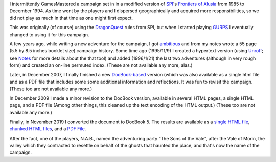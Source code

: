.. title: Alusia Campaign
.. slug: alusia-campaign
.. date: 2019-11-06 10:11:54 UTC-05:00
.. tags: rpg,dragonquest,gurps,alusia
.. category: gaming
.. link: 
.. description: 
.. type: text

I intermittently GamesMastered a campaign set in in a modified version
of SPI_'s `Frontiers of Alusia`__ from 1985 to December 1994.  As time
went by the players and I dispersed geographically and acquired more
responsibilities, so we did not play as much in that time as one might
first expect.

.. _SPI: https://en.wikipedia.org/wiki/Simulations_Publications,_Inc.
__ https://en.wikipedia.org/wiki/Frontiers_of_Alusia

This was originally (of course) using the DragonQuest_ rules from SPI,
but when I started playing `GURPS`_ I eventually changed to using it
for this campaign.

.. _DragonQuest: link://slug/dragonquest-and-i
.. _`GURPS`: https://en.wikipedia.org/wiki/GURPS

A few years ago, while writing a new adventure for the campaign, I got
ambitious_ and from my notes wrote a 55 page (5.5 by
8.5 inches booklet size) campaign history.  Some time ago (1995/11/9)
I created a hypertext version (using Unroff_; see Notes_ for more
details about the that tool) and added (1996/1/21) the last two
adventures (although in very rough form) and created an on-line
permuted index.  (These are not available any more, alas.)

.. _ambitious: link://slug/notes#why

.. _Unroff: http://www-rn.informatik.uni-bremen.de/software/unroff/
.. _Notes: link://slug/notes#why-write-a-campaign-history

Later, in December 2007, I finally finished a new
`DocBook-based <http://www.docbook.org/whatis>`__ version (which was
also available as a single html file and as a PDF file that includes
some some additional information and reflections.  It was fun to
revisit the campaign. (These too are not available any more.)

In December 2009 I made a minor revision to the DocBook version,
available in several HTML pages, a single HTML page, and a PDF file
(Among other things, this cleaned up the text encoding of the HTML
output.) (These too are not available any more.)

Finally, in November 2019 I converted the document to DocBook 5.  The
results are available as a `single HTML file </partyhist/whole.html>`_,
`chunked HTML files </partyhist/index.html>`_, and a `PDF
File </partyhist/partyhist.pdf>`_.

After the fact, one of the players, N.A.B., named the adventuring
party “The Sons of the Vale”, after the Vale of Morin, the valley
which they contracted to resettle on behalf of the ghosts that haunted
the place, and that's now the name of the campaign.
